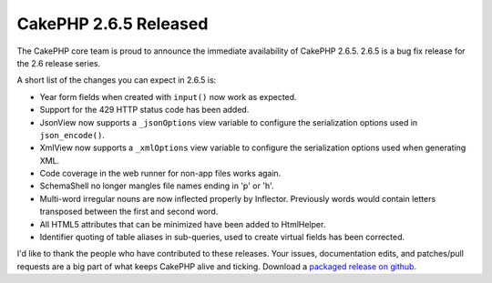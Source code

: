 CakePHP 2.6.5 Released
======================

The CakePHP core team is proud to announce the immediate availability of CakePHP
2.6.5. 2.6.5 is a bug fix release for the 2.6 release series.

A short list of the changes you can expect in 2.6.5 is:

* Year form fields when created with ``input()`` now work as expected.
* Support for the 429 HTTP status code has been added.
* JsonView now supports a ``_jsonOptions`` view variable to configure the
  serialization options used in ``json_encode()``.
* XmlView now supports a ``_xmlOptions`` view variable to configure the
  serialization options used when generating XML.
* Code coverage in the web runner for non-app files works again.
* SchemaShell no longer mangles file names ending in 'p' or 'h'.
* Multi-word irregular nouns are now inflected properly by Inflector. Previously
  words would contain letters transposed between the first and second word.
* All HTML5 attributes that can be minimized have been added to HtmlHelper.
* Identifier quoting of table aliases in sub-queries, used to create virtual
  fields has been corrected.

I'd like to thank the people who have contributed to these releases. Your
issues, documentation edits, and patches/pull requests are a big part of what
keeps CakePHP alive and ticking.  Download a `packaged release on github
<https://github.com/cakephp/cakephp/releases>`_.

.. author:: markstory
.. categories:: release, news
.. tags:: CakePHP, release
